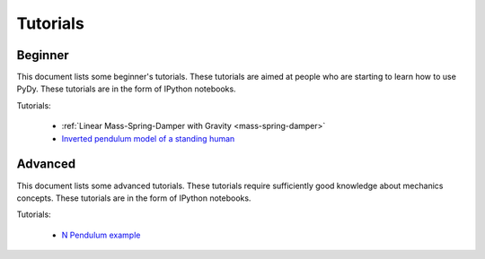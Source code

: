 =========
Tutorials
=========

Beginner
========

This document lists some beginner's tutorials. These tutorials are aimed at
people who are starting to learn how to use PyDy. These tutorials are in the
form of IPython notebooks.

Tutorials:

  - :ref:`Linear Mass-Spring-Damper with Gravity <mass-spring-damper>`
  - `Inverted pendulum model of a standing human`_

.. _`Inverted pendulum model of a standing human`: http://nbviewer.ipython.org/github/pydy/pydy-tutorial-human-standing/blob/online-read/notebooks/n00_python_intro.ipynb

Advanced
========

This document lists some advanced tutorials. These tutorials require
sufficiently good knowledge about mechanics concepts. These tutorials are in
the form of IPython notebooks.

Tutorials:

  - `N Pendulum example`_

.. _`N Pendulum example`: http://nbviewer.ipython.org/github/pydy/pydy/blob/master/examples/npendulum/n-pendulum-control.ipynb
